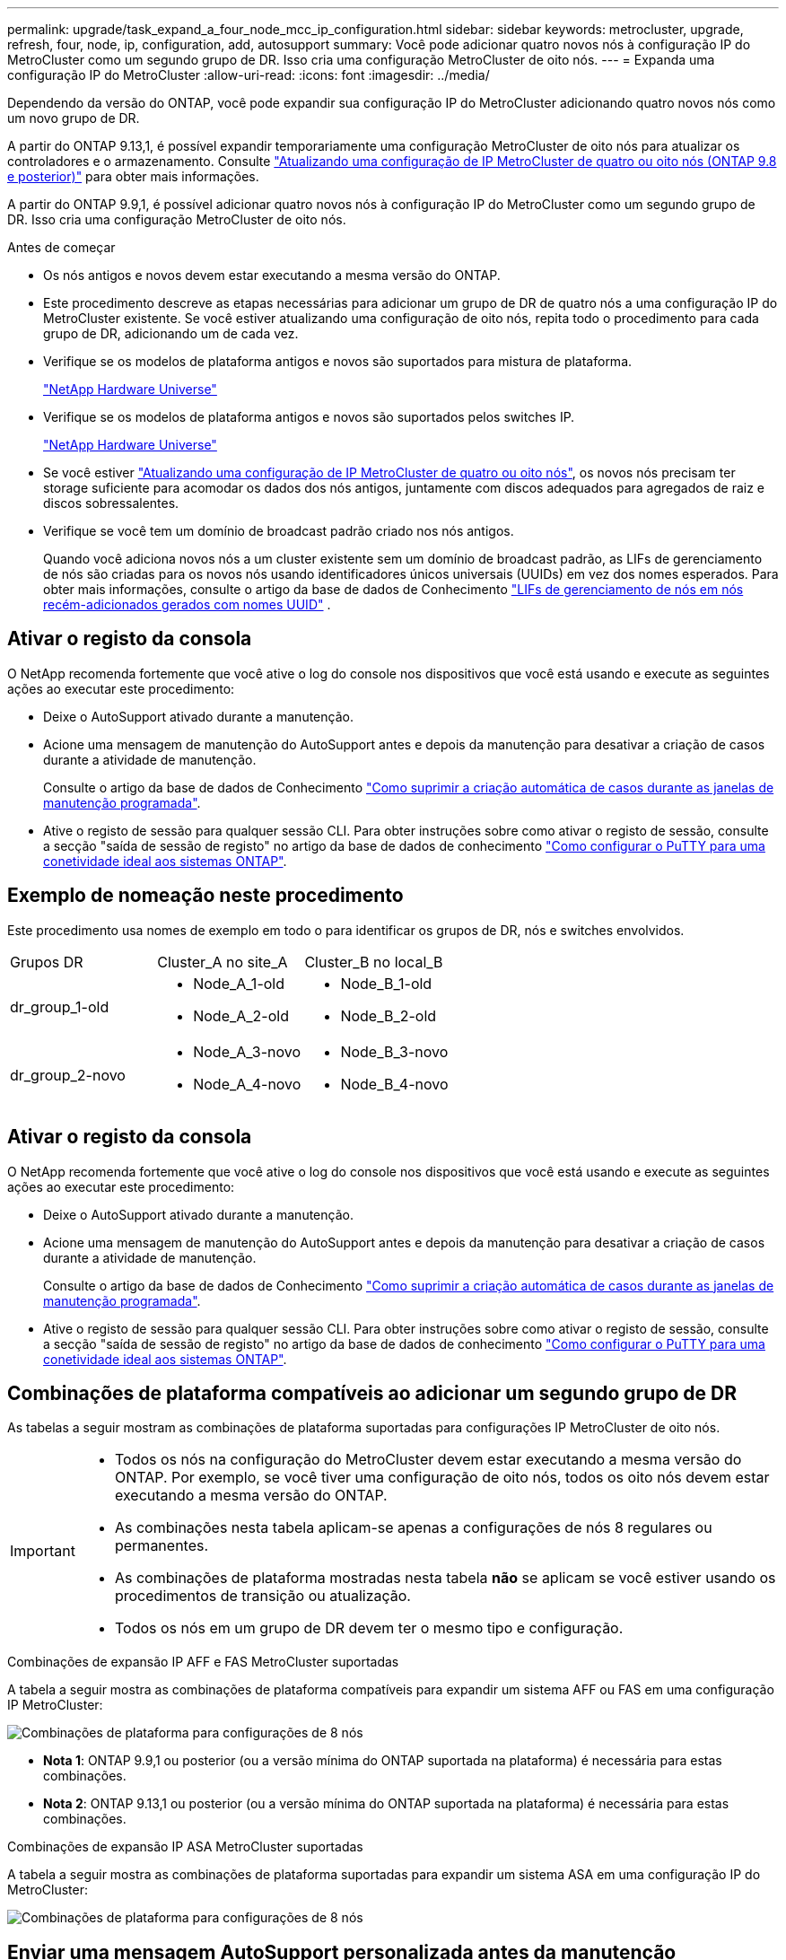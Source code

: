 ---
permalink: upgrade/task_expand_a_four_node_mcc_ip_configuration.html 
sidebar: sidebar 
keywords: metrocluster, upgrade, refresh, four, node, ip, configuration, add, autosupport 
summary: Você pode adicionar quatro novos nós à configuração IP do MetroCluster como um segundo grupo de DR. Isso cria uma configuração MetroCluster de oito nós. 
---
= Expanda uma configuração IP do MetroCluster
:allow-uri-read: 
:icons: font
:imagesdir: ../media/


[role="lead"]
Dependendo da versão do ONTAP, você pode expandir sua configuração IP do MetroCluster adicionando quatro novos nós como um novo grupo de DR.

A partir do ONTAP 9.13,1, é possível expandir temporariamente uma configuração MetroCluster de oito nós para atualizar os controladores e o armazenamento. Consulte link:task_refresh_4n_mcc_ip.html["Atualizando uma configuração de IP MetroCluster de quatro ou oito nós (ONTAP 9.8 e posterior)"] para obter mais informações.

A partir do ONTAP 9.9,1, é possível adicionar quatro novos nós à configuração IP do MetroCluster como um segundo grupo de DR. Isso cria uma configuração MetroCluster de oito nós.

.Antes de começar
* Os nós antigos e novos devem estar executando a mesma versão do ONTAP.
* Este procedimento descreve as etapas necessárias para adicionar um grupo de DR de quatro nós a uma configuração IP do MetroCluster existente. Se você estiver atualizando uma configuração de oito nós, repita todo o procedimento para cada grupo de DR, adicionando um de cada vez.
* Verifique se os modelos de plataforma antigos e novos são suportados para mistura de plataforma.
+
https://hwu.netapp.com["NetApp Hardware Universe"^]

* Verifique se os modelos de plataforma antigos e novos são suportados pelos switches IP.
+
https://hwu.netapp.com["NetApp Hardware Universe"^]

* Se você estiver link:task_refresh_4n_mcc_ip.html["Atualizando uma configuração de IP MetroCluster de quatro ou oito nós"], os novos nós precisam ter storage suficiente para acomodar os dados dos nós antigos, juntamente com discos adequados para agregados de raiz e discos sobressalentes.
* Verifique se você tem um domínio de broadcast padrão criado nos nós antigos.
+
Quando você adiciona novos nós a um cluster existente sem um domínio de broadcast padrão, as LIFs de gerenciamento de nós são criadas para os novos nós usando identificadores únicos universais (UUIDs) em vez dos nomes esperados. Para obter mais informações, consulte o artigo da base de dados de Conhecimento https://kb.netapp.com/onprem/ontap/os/Node_management_LIFs_on_newly-added_nodes_generated_with_UUID_names["LIFs de gerenciamento de nós em nós recém-adicionados gerados com nomes UUID"^] .





== Ativar o registo da consola

O NetApp recomenda fortemente que você ative o log do console nos dispositivos que você está usando e execute as seguintes ações ao executar este procedimento:

* Deixe o AutoSupport ativado durante a manutenção.
* Acione uma mensagem de manutenção do AutoSupport antes e depois da manutenção para desativar a criação de casos durante a atividade de manutenção.
+
Consulte o artigo da base de dados de Conhecimento link:https://kb.netapp.com/Support_Bulletins/Customer_Bulletins/SU92["Como suprimir a criação automática de casos durante as janelas de manutenção programada"^].

* Ative o registo de sessão para qualquer sessão CLI. Para obter instruções sobre como ativar o registo de sessão, consulte a secção "saída de sessão de registo" no artigo da base de dados de conhecimento link:https://kb.netapp.com/on-prem/ontap/Ontap_OS/OS-KBs/How_to_configure_PuTTY_for_optimal_connectivity_to_ONTAP_systems["Como configurar o PuTTY para uma conetividade ideal aos sistemas ONTAP"^].




== Exemplo de nomeação neste procedimento

Este procedimento usa nomes de exemplo em todo o para identificar os grupos de DR, nós e switches envolvidos.

|===


| Grupos DR | Cluster_A no site_A | Cluster_B no local_B 


 a| 
dr_group_1-old
 a| 
* Node_A_1-old
* Node_A_2-old

 a| 
* Node_B_1-old
* Node_B_2-old




 a| 
dr_group_2-novo
 a| 
* Node_A_3-novo
* Node_A_4-novo

 a| 
* Node_B_3-novo
* Node_B_4-novo


|===


== Ativar o registo da consola

O NetApp recomenda fortemente que você ative o log do console nos dispositivos que você está usando e execute as seguintes ações ao executar este procedimento:

* Deixe o AutoSupport ativado durante a manutenção.
* Acione uma mensagem de manutenção do AutoSupport antes e depois da manutenção para desativar a criação de casos durante a atividade de manutenção.
+
Consulte o artigo da base de dados de Conhecimento link:https://kb.netapp.com/Support_Bulletins/Customer_Bulletins/SU92["Como suprimir a criação automática de casos durante as janelas de manutenção programada"^].

* Ative o registo de sessão para qualquer sessão CLI. Para obter instruções sobre como ativar o registo de sessão, consulte a secção "saída de sessão de registo" no artigo da base de dados de conhecimento link:https://kb.netapp.com/on-prem/ontap/Ontap_OS/OS-KBs/How_to_configure_PuTTY_for_optimal_connectivity_to_ONTAP_systems["Como configurar o PuTTY para uma conetividade ideal aos sistemas ONTAP"^].




== Combinações de plataforma compatíveis ao adicionar um segundo grupo de DR

As tabelas a seguir mostram as combinações de plataforma suportadas para configurações IP MetroCluster de oito nós.

[IMPORTANT]
====
* Todos os nós na configuração do MetroCluster devem estar executando a mesma versão do ONTAP. Por exemplo, se você tiver uma configuração de oito nós, todos os oito nós devem estar executando a mesma versão do ONTAP.
* As combinações nesta tabela aplicam-se apenas a configurações de nós 8 regulares ou permanentes.
* As combinações de plataforma mostradas nesta tabela *não* se aplicam se você estiver usando os procedimentos de transição ou atualização.
* Todos os nós em um grupo de DR devem ter o mesmo tipo e configuração.


====
.Combinações de expansão IP AFF e FAS MetroCluster suportadas
A tabela a seguir mostra as combinações de plataforma compatíveis para expandir um sistema AFF ou FAS em uma configuração IP MetroCluster:

image::../media/8node_comb_ip_aff_fas.png[Combinações de plataforma para configurações de 8 nós]

* *Nota 1*: ONTAP 9.9,1 ou posterior (ou a versão mínima do ONTAP suportada na plataforma) é necessária para estas combinações.
* *Nota 2*: ONTAP 9.13,1 ou posterior (ou a versão mínima do ONTAP suportada na plataforma) é necessária para estas combinações.


.Combinações de expansão IP ASA MetroCluster suportadas
A tabela a seguir mostra as combinações de plataforma suportadas para expandir um sistema ASA em uma configuração IP do MetroCluster:

image::../media/8node_comb_ip_asa.png[Combinações de plataforma para configurações de 8 nós]



== Enviar uma mensagem AutoSupport personalizada antes da manutenção

Antes de executar a manutenção, você deve emitir uma mensagem AutoSupport para notificar o suporte técnico da NetApp de que a manutenção está em andamento. Informar o suporte técnico de que a manutenção está em andamento impede que ele abra um caso partindo do pressuposto de que ocorreu uma interrupção.

.Sobre esta tarefa
Esta tarefa deve ser executada em cada site do MetroCluster.

.Passos
. Para impedir a geração automática de casos de suporte, envie uma mensagem AutoSupport para indicar que a atualização está em andamento.
+
.. Emita o seguinte comando:
+
`system node autosupport invoke -node * -type all -message "MAINT=10h Upgrading <old-model> to <new-model>`

+
Este exemplo especifica uma janela de manutenção de 10 horas. Você pode querer permitir tempo adicional, dependendo do seu plano.

+
Se a manutenção for concluída antes do tempo decorrido, você poderá invocar uma mensagem AutoSupport indicando o fim do período de manutenção:

+
`system node autosupport invoke -node * -type all -message MAINT=end`

.. Repita o comando no cluster de parceiros.






== Considerações para VLANs ao adicionar um novo grupo de DR

* As considerações de VLAN a seguir se aplicam ao expandir uma configuração de IP MetroCluster:
+
Certas plataformas usam uma VLAN para a interface IP do MetroCluster. Por padrão, cada uma das duas portas usa uma VLAN diferente: 10 e 20.

+
Se suportado, você também pode especificar uma VLAN diferente (não padrão) maior que 100 (entre 101 e 4095) usando o `-vlan-id` parâmetro no `metrocluster configuration-settings interface create` comando.

+
As seguintes plataformas *não* suportam o `-vlan-id` parâmetro:

+
** FAS8200 e AFF A300
** AFF A320
** FAS9000 e AFF A700
** AFF C800, ASA C800, AFF A800 e ASA A800
+
Todas as outras plataformas suportam o `-vlan-id` parâmetro.

+
As atribuições de VLAN padrão e válidas dependem se a plataforma suporta o `-vlan-id` parâmetro:

+
[role="tabbed-block"]
====
.Plataformas que suportam <code>-vlan-id</code>
--
VLAN predefinida:

*** Quando o `-vlan-id` parâmetro não é especificado, as interfaces são criadas com VLAN 10 para as portas "A" e VLAN 20 para as portas "B".
*** A VLAN especificada deve corresponder à VLAN selecionada no RCF.


Intervalos de VLAN válidos:

*** VLAN 10 e 20 padrão
*** VLANs 101 e superior (entre 101 e 4095)


--
.Plataformas que não suportam <code>-vlan-id</code>
--
VLAN predefinida:

*** Não aplicável. A interface não requer que uma VLAN seja especificada na interface MetroCluster. A porta do switch define a VLAN que é usada.


Intervalos de VLAN válidos:

*** Todas as VLANs não explicitamente excluídas ao gerar o RCF. O RCF alerta-o se a VLAN for inválida.


--
====




* Ambos os grupos de DR usam as mesmas VLANs quando você expande de uma configuração de MetroCluster de quatro nós para oito nós.
* Se ambos os grupos de DR não puderem ser configurados usando a mesma VLAN, você deverá atualizar o grupo de DR que não suporta o `vlan-id` parâmetro para usar uma VLAN suportada pelo outro grupo de DR.
* Dependendo da versão do ONTAP, você pode alterar algumas propriedades da interface IP do MetroCluster após a configuração inicial. link:../maintain/task-modify-ip-netmask-properties.html["Modifique as propriedades de uma interface IP do MetroCluster"]Consulte para obter detalhes sobre o que é suportado.




== Verificando a integridade da configuração do MetroCluster

Você deve verificar a integridade e a conectividade da configuração do MetroCluster antes de executar a expansão.

.Passos
. Verifique a operação da configuração do MetroCluster no ONTAP:
+
.. Verifique se o sistema é multipathed:
+
`node run -node <node-name> sysconfig -a`

.. Verifique se há alertas de integridade em ambos os clusters:
+
`system health alert show`

.. Confirme a configuração do MetroCluster e se o modo operacional está normal:
+
`metrocluster show`

.. Execute uma verificação MetroCluster:
+
`metrocluster check run`

.. Apresentar os resultados da verificação MetroCluster:
+
`metrocluster check show`

.. Execute o Config Advisor.
+
https://mysupport.netapp.com/site/tools/tool-eula/activeiq-configadvisor["NetApp Downloads: Config Advisor"]

.. Depois de executar o Config Advisor, revise a saída da ferramenta e siga as recomendações na saída para resolver quaisquer problemas descobertos.


. Verifique se o cluster está em bom estado:
+
`cluster show`

+
[listing]
----
cluster_A::> cluster show
Node           Health  Eligibility
-------------- ------  -----------
node_A_1       true    true
node_A_2       true    true

cluster_A::>
----
. Verifique se todas as portas do cluster estão ativas:
+
`network port show -ipspace Cluster`

+
[listing]
----
cluster_A::> network port show -ipspace Cluster

Node: node_A_1-old

                                                  Speed(Mbps) Health
Port      IPspace      Broadcast Domain Link MTU  Admin/Oper  Status
--------- ------------ ---------------- ---- ---- ----------- --------
e0a       Cluster      Cluster          up   9000  auto/10000 healthy
e0b       Cluster      Cluster          up   9000  auto/10000 healthy

Node: node_A_2-old

                                                  Speed(Mbps) Health
Port      IPspace      Broadcast Domain Link MTU  Admin/Oper  Status
--------- ------------ ---------------- ---- ---- ----------- --------
e0a       Cluster      Cluster          up   9000  auto/10000 healthy
e0b       Cluster      Cluster          up   9000  auto/10000 healthy

4 entries were displayed.

cluster_A::>
----
. Verifique se todas as LIFs de cluster estão ativas e operacionais:
+
`network interface show -vserver Cluster`

+
Cada LIF de cluster deve exibir True para is Home e ter um Administrador de Status/Oper de up/up

+
[listing]
----
cluster_A::> network interface show -vserver cluster

            Logical      Status     Network          Current       Current Is
Vserver     Interface  Admin/Oper Address/Mask       Node          Port    Home
----------- ---------- ---------- ------------------ ------------- ------- -----
Cluster
            node_A_1-old_clus1
                       up/up      169.254.209.69/16  node_A_1   e0a     true
            node_A_1-old_clus2
                       up/up      169.254.49.125/16  node_A_1   e0b     true
            node_A_2-old_clus1
                       up/up      169.254.47.194/16  node_A_2   e0a     true
            node_A_2-old_clus2
                       up/up      169.254.19.183/16  node_A_2   e0b     true

4 entries were displayed.

cluster_A::>
----
. Verifique se a reversão automática está ativada em todas as LIFs do cluster:
+
`network interface show -vserver Cluster -fields auto-revert`

+
[listing]
----
cluster_A::> network interface show -vserver Cluster -fields auto-revert

          Logical
Vserver   Interface     Auto-revert
--------- ------------- ------------
Cluster
           node_A_1-old_clus1
                        true
           node_A_1-old_clus2
                        true
           node_A_2-old_clus1
                        true
           node_A_2-old_clus2
                        true

    4 entries were displayed.

cluster_A::>
----




== Removendo a configuração dos aplicativos de monitoramento

Se a configuração existente for monitorada com o software tiebreaker do MetroCluster, o Mediador do ONTAP ou outros aplicativos de terceiros (por exemplo, o ClusterLion) que possam iniciar um switchover, você deverá remover a configuração do MetroCluster do software de monitoramento antes da atualização.

.Passos
. Remova a configuração do MetroCluster existente do tiebreaker, Mediator ou outro software que possa iniciar o switchover.
+
[cols="2*"]
|===


| Se você estiver usando... | Use este procedimento... 


 a| 
Desempate
 a| 
link:../tiebreaker/concept_configuring_the_tiebreaker_software.html#commands-for-modifying-metrocluster-tiebreaker-configurations["Remoção das configurações do MetroCluster"].



 a| 
Mediador
 a| 
Execute o seguinte comando no prompt do ONTAP:

`metrocluster configuration-settings mediator remove`



 a| 
Aplicativos de terceiros
 a| 
Consulte a documentação do produto.

|===
. Remova a configuração do MetroCluster existente de qualquer aplicativo de terceiros que possa iniciar o switchover.
+
Consulte a documentação da aplicação.





== Preparar os novos módulos do controlador

Você deve preparar os quatro novos nós do MetroCluster e instalar a versão correta do ONTAP.

.Sobre esta tarefa
Esta tarefa deve ser executada em cada um dos novos nós:

* Node_A_3-novo
* Node_A_4-novo
* Node_B_3-novo
* Node_B_4-novo


Nestas etapas, você limpa a configuração nos nós e limpa a região da caixa de correio em novas unidades.

.Passos
. Colocar em rack os novos controladores.
. Faça o cabeamento dos novos nós IP do MetroCluster aos switches IP, conforme mostrado na link:../install-ip/using_rcf_generator.html["Cable os switches IP"].
. Configure os nós IP do MetroCluster usando os seguintes procedimentos:
+
.. link:../install-ip/task_sw_config_gather_info.html["Reúna as informações necessárias"]
.. link:../install-ip/task_sw_config_restore_defaults.html["Restaure os padrões do sistema em um módulo do controlador"]
.. link:../install-ip/task_sw_config_verify_haconfig.html["Verifique o estado ha-config dos componentes"]
.. link:../install-ip/task_sw_config_assign_pool0.html#manually-assigning-drives-for-pool-0-ontap-9-4-and-later["Atribuir manualmente unidades para o pool 0 (ONTAP 9.4 e posterior)"]


. No modo Manutenção, emita o comando halt para sair do modo Manutenção e, em seguida, emita o comando boot_ONTAP para inicializar o sistema e chegar à configuração do cluster.
+
Não conclua o assistente de cluster ou o assistente de nó neste momento.





== Atualize arquivos RCF

Se você estiver instalando o novo firmware do switch, você deve instalar o firmware do switch antes de atualizar o arquivo RCF.

.Sobre esta tarefa
Este procedimento interrompe o tráfego no switch onde o arquivo RCF é atualizado. O tráfego será retomado quando o novo arquivo RCF for aplicado.

.Passos
. Verifique a integridade da configuração.
+
.. Verifique se os componentes do MetroCluster estão em bom estado:
+
`metrocluster check run`

+
[listing]
----
cluster_A::*> metrocluster check run

----


+
A operação é executada em segundo plano.

+
.. Após a `metrocluster check run` conclusão da operação, execute `metrocluster check show` para visualizar os resultados.
+
Após cerca de cinco minutos, são apresentados os seguintes resultados:

+
[listing]
----
-----------
::*> metrocluster check show

Component           Result
------------------- ---------
nodes               ok
lifs                ok
config-replication  ok
aggregates          ok
clusters            ok
connections         not-applicable
volumes             ok
7 entries were displayed.
----
.. Verificar o estado do funcionamento da verificação do MetroCluster em curso:
+
`metrocluster operation history show -job-id 38`

.. Verifique se não há alertas de saúde:
+
`system health alert show`



. Preparar os comutadores IP para a aplicação dos novos ficheiros RCF.
+
Siga as etapas para o fornecedor do switch:

+
** link:../install-ip/task_switch_config_broadcom.html["Redefina o switch IP Broadcom para os padrões de fábrica"]
** link:../install-ip/task_switch_config_cisco.html["Redefina o switch IP Cisco para os padrões de fábrica"]
** link:../install-ip/task_switch_config_nvidia.html["Redefina o switch NVIDIA IP SN2100 para os padrões de fábrica"]


. Baixe e instale o arquivo RCF IP, dependendo do fornecedor do switch.
+

NOTE: Atualize os interrutores pela seguinte ordem: Switch_A_1, Switch_B_1, Switch_A_2, Switch_B_2

+
** link:../install-ip/task_switch_config_broadcom.html["Baixe e instale os arquivos Broadcom IP RCF"]
** link:../install-ip/task_switch_config_cisco.html["Transfira e instale os ficheiros Cisco IP RCF"]
** link:../install-ip/task_switch_config_nvidia.html["Transfira e instale os ficheiros NVIDIA IP RCF"]
+

NOTE: Se você tiver uma configuração de rede L2 compartilhada ou L3, talvez seja necessário ajustar as portas ISL nos switches intermediários/clientes. O modo de porta do switch pode mudar de modo 'Access' para 'trunk'. Apenas prossiga para atualizar o segundo par de switches (A_2, B_2) se a conetividade de rede entre os switches A_1 e B_1 estiver totalmente operacional e a rede estiver em bom estado.







== Junte os novos nós aos clusters

Você deve adicionar os quatro novos nós IP do MetroCluster à configuração existente do MetroCluster.

.Sobre esta tarefa
Você deve executar essa tarefa em ambos os clusters.

.Passos
. Adicione os novos nós IP do MetroCluster à configuração do MetroCluster existente.
+
.. Junte o primeiro novo nó IP do MetroCluster (node_A_1-novo) à configuração IP do MetroCluster existente.
+
[listing]
----

Welcome to the cluster setup wizard.

You can enter the following commands at any time:
  "help" or "?" - if you want to have a question clarified,
  "back" - if you want to change previously answered questions, and
  "exit" or "quit" - if you want to quit the cluster setup wizard.
     Any changes you made before quitting will be saved.

You can return to cluster setup at any time by typing "cluster setup".
To accept a default or omit a question, do not enter a value.

This system will send event messages and periodic reports to NetApp Technical
Support. To disable this feature, enter
autosupport modify -support disable
within 24 hours.

Enabling AutoSupport can significantly speed problem determination and
resolution, should a problem occur on your system.
For further information on AutoSupport, see:
http://support.netapp.com/autosupport/

Type yes to confirm and continue {yes}: yes

Enter the node management interface port [e0M]: 172.17.8.93

172.17.8.93 is not a valid port.

The physical port that is connected to the node management network. Examples of
node management ports are "e4a" or "e0M".

You can type "back", "exit", or "help" at any question.


Enter the node management interface port [e0M]:
Enter the node management interface IP address: 172.17.8.93
Enter the node management interface netmask: 255.255.254.0
Enter the node management interface default gateway: 172.17.8.1
A node management interface on port e0M with IP address 172.17.8.93 has been created.

Use your web browser to complete cluster setup by accessing https://172.17.8.93

Otherwise, press Enter to complete cluster setup using the command line
interface:


Do you want to create a new cluster or join an existing cluster? {create, join}:
join


Existing cluster interface configuration found:

Port    MTU     IP              Netmask
e0c     9000    169.254.148.217 255.255.0.0
e0d     9000    169.254.144.238 255.255.0.0

Do you want to use this configuration? {yes, no} [yes]: yes
.
.
.
----
.. Junte o segundo novo nó IP do MetroCluster (node_A_2-novo) à configuração IP do MetroCluster existente.


. Repita estas etapas para unir node_B_1-novo e node_B_2-novo ao cluster_B.




== Configurando LIFs entre clusters, criando interfaces MetroCluster e espelhando agregados de raiz

Você deve criar LIFs de peering de cluster, criar as interfaces MetroCluster nos novos nós IP do MetroCluster.

.Sobre esta tarefa
* A porta inicial usada nos exemplos é específica da plataforma. Você deve usar a porta inicial específica para sua plataforma de nó IP do MetroCluster.
* Reveja as informações em <<Considerações para VLANs ao adicionar um novo grupo de DR>> antes de executar esta tarefa.


.Passos
. Nos novos nós IP do MetroCluster, configure as LIFs entre clusters usando os seguintes procedimentos:
+
link:../install-ip/task_sw_config_configure_clusters.html#peering-the-clusters["Configurando LIFs entre clusters em portas dedicadas"]

+
link:../install-ip/task_sw_config_configure_clusters.html#peering-the-clusters["Configurando LIFs entre clusters em portas de dados compartilhados"]

. Em cada site, verifique se o peering de cluster está configurado:
+
`cluster peer show`

+
O exemplo a seguir mostra a configuração de peering de cluster no cluster_A:

+
[listing]
----
cluster_A:> cluster peer show
Peer Cluster Name         Cluster Serial Number Availability   Authentication
------------------------- --------------------- -------------- --------------
cluster_B                 1-80-000011           Available      ok
----
+
O exemplo a seguir mostra a configuração de peering de cluster no cluster_B:

+
[listing]
----
cluster_B:> cluster peer show
Peer Cluster Name         Cluster Serial Number Availability   Authentication
------------------------- --------------------- -------------- --------------
cluster_A                 1-80-000011           Available      ok
cluster_B::>
----
. Crie o grupo de DR para os nós IP do MetroCluster:
+
`metrocluster configuration-settings dr-group create -partner-cluster`

+
Para obter mais informações sobre as configurações e conexões do MetroCluster, consulte o seguinte:

+
link:../install-ip/concept_considerations_mcip.html["Considerações para configurações IP do MetroCluster"]

+
link:../install-ip/task_sw_config_configure_clusters.html#creating-the-dr-group["Criando o grupo DR"]

+
[listing]
----
cluster_A::> metrocluster configuration-settings dr-group create -partner-cluster
cluster_B -local-node node_A_1-new -remote-node node_B_1-new
[Job 259] Job succeeded: DR Group Create is successful.
cluster_A::>
----
. Verifique se o grupo de DR foi criado.
+
`metrocluster configuration-settings dr-group show`

+
[listing]
----
cluster_A::> metrocluster configuration-settings dr-group show

DR Group ID Cluster                    Node               DR Partner Node
----------- -------------------------- ------------------ ------------------
1           cluster_A
                                       node_A_1-old        node_B_1-old
                                       node_A_2-old        node_B_2-old
            cluster_B
                                       node_B_1-old        node_A_1-old
                                       node_B_2-old        node_A_2-old
2           cluster_A
                                       node_A_1-new        node_B_1-new
                                       node_A_2-new        node_B_2-new
            cluster_B
                                       node_B_1-new        node_A_1-new
                                       node_B_2-new        node_A_2-new
8 entries were displayed.

cluster_A::>
----
. Configure as interfaces IP do MetroCluster para os nós IP do MetroCluster recém-ingressados:
+
[NOTE]
====
** Se suportado, você pode especificar uma VLAN diferente (não padrão) maior que 100 (entre 101 e 4095) usando o `-vlan-id` parâmetro no `metrocluster configuration-settings interface create` comando. <<Considerações para VLANs ao adicionar um novo grupo de DR>>Consulte para obter informações sobre a plataforma suportada.
** Você pode configurar as interfaces IP do MetroCluster a partir de qualquer cluster.


====
+
`metrocluster configuration-settings interface create -cluster-name`

+
[listing]
----
cluster_A::> metrocluster configuration-settings interface create -cluster-name cluster_A -home-node node_A_1-new -home-port e1a -address 172.17.26.10 -netmask 255.255.255.0
[Job 260] Job succeeded: Interface Create is successful.

cluster_A::> metrocluster configuration-settings interface create -cluster-name cluster_A -home-node node_A_1-new -home-port e1b -address 172.17.27.10 -netmask 255.255.255.0
[Job 261] Job succeeded: Interface Create is successful.

cluster_A::> metrocluster configuration-settings interface create -cluster-name cluster_A -home-node node_A_2-new -home-port e1a -address 172.17.26.11 -netmask 255.255.255.0
[Job 262] Job succeeded: Interface Create is successful.

cluster_A::> :metrocluster configuration-settings interface create -cluster-name cluster_A -home-node node_A_2-new -home-port e1b -address 172.17.27.11 -netmask 255.255.255.0
[Job 263] Job succeeded: Interface Create is successful.

cluster_A::> metrocluster configuration-settings interface create -cluster-name cluster_B -home-node node_B_1-new -home-port e1a -address 172.17.26.12 -netmask 255.255.255.0
[Job 264] Job succeeded: Interface Create is successful.

cluster_A::> metrocluster configuration-settings interface create -cluster-name cluster_B -home-node node_B_1-new -home-port e1b -address 172.17.27.12 -netmask 255.255.255.0
[Job 265] Job succeeded: Interface Create is successful.

cluster_A::> metrocluster configuration-settings interface create -cluster-name cluster_B -home-node node_B_2-new -home-port e1a -address 172.17.26.13 -netmask 255.255.255.0
[Job 266] Job succeeded: Interface Create is successful.

cluster_A::> metrocluster configuration-settings interface create -cluster-name cluster_B -home-node node_B_2-new -home-port e1b -address 172.17.27.13 -netmask 255.255.255.0
[Job 267] Job succeeded: Interface Create is successful.
----


. Verifique se as interfaces IP do MetroCluster são criadas:
+
`metrocluster configuration-settings interface show`

+
[listing]
----
cluster_A::>metrocluster configuration-settings interface show

DR                                                                    Config
Group Cluster Node    Network Address Netmask         Gateway         State
----- ------- ------- --------------- --------------- --------------- ---------
1     cluster_A
             node_A_1-old
                 Home Port: e1a
                      172.17.26.10    255.255.255.0   -               completed
                 Home Port: e1b
                      172.17.27.10    255.255.255.0   -               completed
              node_A_2-old
                 Home Port: e1a
                      172.17.26.11    255.255.255.0   -               completed
                 Home Port: e1b
                      172.17.27.11    255.255.255.0   -               completed
      cluster_B
             node_B_1-old
                 Home Port: e1a
                      172.17.26.13    255.255.255.0   -               completed
                 Home Port: e1b
                      172.17.27.13    255.255.255.0   -               completed
              node_B_1-old
                 Home Port: e1a
                      172.17.26.12    255.255.255.0   -               completed
                 Home Port: e1b
                      172.17.27.12    255.255.255.0   -               completed
2     cluster_A
             node_A_3-new
                 Home Port: e1a
                      172.17.28.10    255.255.255.0   -               completed
                 Home Port: e1b
                      172.17.29.10    255.255.255.0   -               completed
              node_A_3-new
                 Home Port: e1a
                      172.17.28.11    255.255.255.0   -               completed
                 Home Port: e1b
                      172.17.29.11    255.255.255.0   -               completed
      cluster_B
             node_B_3-new
                 Home Port: e1a
                      172.17.28.13    255.255.255.0   -               completed
                 Home Port: e1b
                      172.17.29.13    255.255.255.0   -               completed
              node_B_3-new
                 Home Port: e1a
                      172.17.28.12    255.255.255.0   -               completed
                 Home Port: e1b
                      172.17.29.12    255.255.255.0   -               completed
8 entries were displayed.

cluster_A>
----
. Conete as interfaces IP do MetroCluster:
+
`metrocluster configuration-settings connection connect`

+

NOTE: Esse comando pode levar vários minutos para ser concluído.

+
[listing]
----
cluster_A::> metrocluster configuration-settings connection connect

cluster_A::>
----
. Verifique se as conexões estão corretamente estabelecidas: `metrocluster configuration-settings connection show`
+
[listing]
----
cluster_A::> metrocluster configuration-settings connection show

DR                    Source          Destination
Group Cluster Node    Network Address Network Address Partner Type Config State
----- ------- ------- --------------- --------------- ------------ ------------
1     cluster_A
              node_A_1-old
                 Home Port: e1a
                      172.17.28.10    172.17.28.11    HA Partner   completed
                 Home Port: e1a
                      172.17.28.10    172.17.28.12    DR Partner   completed
                 Home Port: e1a
                      172.17.28.10    172.17.28.13    DR Auxiliary completed
                 Home Port: e1b
                      172.17.29.10    172.17.29.11    HA Partner   completed
                 Home Port: e1b
                      172.17.29.10    172.17.29.12    DR Partner   completed
                 Home Port: e1b
                      172.17.29.10    172.17.29.13    DR Auxiliary completed
              node_A_2-old
                 Home Port: e1a
                      172.17.28.11    172.17.28.10    HA Partner   completed
                 Home Port: e1a
                      172.17.28.11    172.17.28.13    DR Partner   completed
                 Home Port: e1a
                      172.17.28.11    172.17.28.12    DR Auxiliary completed
                 Home Port: e1b
                      172.17.29.11    172.17.29.10    HA Partner   completed
                 Home Port: e1b
                      172.17.29.11    172.17.29.13    DR Partner   completed
                 Home Port: e1b
                      172.17.29.11    172.17.29.12    DR Auxiliary completed

DR                    Source          Destination
Group Cluster Node    Network Address Network Address Partner Type Config State
----- ------- ------- --------------- --------------- ------------ ------------
1     cluster_B
              node_B_2-old
                 Home Port: e1a
                      172.17.28.13    172.17.28.12    HA Partner   completed
                 Home Port: e1a
                      172.17.28.13    172.17.28.11    DR Partner   completed
                 Home Port: e1a
                      172.17.28.13    172.17.28.10    DR Auxiliary completed
                 Home Port: e1b
                      172.17.29.13    172.17.29.12    HA Partner   completed
                 Home Port: e1b
                      172.17.29.13    172.17.29.11    DR Partner   completed
                 Home Port: e1b
                      172.17.29.13    172.17.29.10    DR Auxiliary completed
              node_B_1-old
                 Home Port: e1a
                      172.17.28.12    172.17.28.13    HA Partner   completed
                 Home Port: e1a
                      172.17.28.12    172.17.28.10    DR Partner   completed
                 Home Port: e1a
                      172.17.28.12    172.17.28.11    DR Auxiliary completed
                 Home Port: e1b
                      172.17.29.12    172.17.29.13    HA Partner   completed
                 Home Port: e1b
                      172.17.29.12    172.17.29.10    DR Partner   completed
                 Home Port: e1b
                      172.17.29.12    172.17.29.11    DR Auxiliary completed

DR                    Source          Destination
Group Cluster Node    Network Address Network Address Partner Type Config State
----- ------- ------- --------------- --------------- ------------ ------------
2     cluster_A
              node_A_1-new**
                 Home Port: e1a
                      172.17.26.10    172.17.26.11    HA Partner   completed
                 Home Port: e1a
                      172.17.26.10    172.17.26.12    DR Partner   completed
                 Home Port: e1a
                      172.17.26.10    172.17.26.13    DR Auxiliary completed
                 Home Port: e1b
                      172.17.27.10    172.17.27.11    HA Partner   completed
                 Home Port: e1b
                      172.17.27.10    172.17.27.12    DR Partner   completed
                 Home Port: e1b
                      172.17.27.10    172.17.27.13    DR Auxiliary completed
              node_A_2-new
                 Home Port: e1a
                      172.17.26.11    172.17.26.10    HA Partner   completed
                 Home Port: e1a
                      172.17.26.11    172.17.26.13    DR Partner   completed
                 Home Port: e1a
                      172.17.26.11    172.17.26.12    DR Auxiliary completed
                 Home Port: e1b
                      172.17.27.11    172.17.27.10    HA Partner   completed
                 Home Port: e1b
                      172.17.27.11    172.17.27.13    DR Partner   completed
                 Home Port: e1b
                      172.17.27.11    172.17.27.12    DR Auxiliary completed

DR                    Source          Destination
Group Cluster Node    Network Address Network Address Partner Type Config State
----- ------- ------- --------------- --------------- ------------ ------------
2     cluster_B
              node_B_2-new
                 Home Port: e1a
                      172.17.26.13    172.17.26.12    HA Partner   completed
                 Home Port: e1a
                      172.17.26.13    172.17.26.11    DR Partner   completed
                 Home Port: e1a
                      172.17.26.13    172.17.26.10    DR Auxiliary completed
                 Home Port: e1b
                      172.17.27.13    172.17.27.12    HA Partner   completed
                 Home Port: e1b
                      172.17.27.13    172.17.27.11    DR Partner   completed
                 Home Port: e1b
                      172.17.27.13    172.17.27.10    DR Auxiliary completed
              node_B_1-new
                 Home Port: e1a
                      172.17.26.12    172.17.26.13    HA Partner   completed
                 Home Port: e1a
                      172.17.26.12    172.17.26.10    DR Partner   completed
                 Home Port: e1a
                      172.17.26.12    172.17.26.11    DR Auxiliary completed
                 Home Port: e1b
                      172.17.27.12    172.17.27.13    HA Partner   completed
                 Home Port: e1b
                      172.17.27.12    172.17.27.10    DR Partner   completed
                 Home Port: e1b
                      172.17.27.12    172.17.27.11    DR Auxiliary completed
48 entries were displayed.

cluster_A::>
----
. Verifique a atribuição automática e o particionamento do disco:
+
`disk show -pool Pool1`

+
[listing]
----
cluster_A::> disk show -pool Pool1
                     Usable           Disk    Container   Container
Disk                   Size Shelf Bay Type    Type        Name      Owner
---------------- ---------- ----- --- ------- ----------- --------- --------
1.10.4                    -    10   4 SAS     remote      -         node_B_2
1.10.13                   -    10  13 SAS     remote      -         node_B_2
1.10.14                   -    10  14 SAS     remote      -         node_B_1
1.10.15                   -    10  15 SAS     remote      -         node_B_1
1.10.16                   -    10  16 SAS     remote      -         node_B_1
1.10.18                   -    10  18 SAS     remote      -         node_B_2
...
2.20.0              546.9GB    20   0 SAS     aggregate   aggr0_rha1_a1 node_a_1
2.20.3              546.9GB    20   3 SAS     aggregate   aggr0_rha1_a2 node_a_2
2.20.5              546.9GB    20   5 SAS     aggregate   rha1_a1_aggr1 node_a_1
2.20.6              546.9GB    20   6 SAS     aggregate   rha1_a1_aggr1 node_a_1
2.20.7              546.9GB    20   7 SAS     aggregate   rha1_a2_aggr1 node_a_2
2.20.10             546.9GB    20  10 SAS     aggregate   rha1_a1_aggr1 node_a_1
...
43 entries were displayed.

cluster_A::>
----
. Espelhar os agregados de raiz:
+
`storage aggregate mirror -aggregate aggr0_node_A_1-new`

+

NOTE: Você deve concluir esta etapa em cada nó IP do MetroCluster.

+
[listing]
----
cluster_A::> aggr mirror -aggregate aggr0_node_A_1-new

Info: Disks would be added to aggregate "aggr0_node_A_1-new"on node "node_A_1-new"
      in the following manner:

      Second Plex

        RAID Group rg0, 3 disks (block checksum, raid_dp)
                                                            Usable Physical
          Position   Disk                      Type           Size     Size
          ---------- ------------------------- ---------- -------- --------
          dparity    4.20.0                    SAS               -        -
          parity     4.20.3                    SAS               -        -
          data       4.20.1                    SAS         546.9GB  558.9GB

      Aggregate capacity available forvolume use would be 467.6GB.

Do you want to continue? {y|n}: y

cluster_A::>
----
. Verifique se os agregados raiz estão espelhados:
+
`storage aggregate show`

+
[listing]
----
cluster_A::> aggr show

Aggregate     Size Available Used% State   #Vols  Nodes            RAID Status
--------- -------- --------- ----- ------- ------ ---------------- ------------
aggr0_node_A_1-old
           349.0GB   16.84GB   95% online       1 node_A_1-old      raid_dp,
                                                                   mirrored,
                                                                   normal
aggr0_node_A_2-old
           349.0GB   16.84GB   95% online       1 node_A_2-old      raid_dp,
                                                                   mirrored,
                                                                   normal
aggr0_node_A_1-new
           467.6GB   22.63GB   95% online       1 node_A_1-new      raid_dp,
                                                                   mirrored,
                                                                   normal
aggr0_node_A_2-new
           467.6GB   22.62GB   95% online       1 node_A_2-new      raid_dp,
                                                                   mirrored,
                                                                   normal
aggr_data_a1
            1.02TB    1.01TB    1% online       1 node_A_1-old      raid_dp,
                                                                   mirrored,
                                                                   normal
aggr_data_a2
            1.02TB    1.01TB    1% online       1 node_A_2-old      raid_dp,
                                                                   mirrored,
----




== Finalizando a adição dos novos nós

Você precisa incorporar o novo grupo de DR à configuração do MetroCluster e criar agregados de dados espelhados nos novos nós.

.Passos
. Atualize a configuração do MetroCluster:
+
.. Entrar no modo de privilégio avançado:
+
`set -privilege advanced`

.. Atualize a configuração do MetroCluster em qualquer um dos nós:
+
[cols="30,70"]
|===


| Se a sua configuração do MetroCluster tiver... | Então faça isso... 


 a| 
Vários agregados de dados
 a| 
A partir do prompt de qualquer nó, execute:

`metrocluster configure <node-name>`



 a| 
Um único agregado de dados espelhados em um ou ambos os locais
 a| 
A partir do prompt de qualquer nó, configure o MetroCluster com o `-allow-with-one-aggregate true` parâmetro:

`metrocluster configure -allow-with-one-aggregate true <node-name>`

|===
.. Reinicie cada um dos novos nós:
+
`node reboot -node <node_name> -inhibit-takeover true`

.. Voltar ao modo de privilégios de administrador:
+
`set -privilege admin`



. Crie agregados de dados espelhados em cada um dos novos nós MetroCluster:
+
`storage aggregate create -aggregate <aggregate-name> -node <node-name> -diskcount <no-of-disks> -mirror true`

+

NOTE: Você deve criar pelo menos um agregado de dados espelhados por local. Recomenda-se ter dois agregados de dados espelhados por local em nós IP do MetroCluster para hospedar os volumes MDV. No entanto, um único agregado por local é suportado (mas não recomendado). É aceitável que um site do MetroCluster tenha um único agregado de dados espelhados e o outro site tenha mais de um agregado de dados espelhados.

+
O exemplo a seguir mostra a criação de um agregado em node_A_1-novo.

+
[listing]
----
cluster_A::> storage aggregate create -aggregate data_a3 -node node_A_1-new -diskcount 10 -mirror t

Info: The layout for aggregate "data_a3" on node "node_A_1-new" would be:

      First Plex

        RAID Group rg0, 5 disks (block checksum, raid_dp)
                                                            Usable Physical
          Position   Disk                      Type           Size     Size
          ---------- ------------------------- ---------- -------- --------
          dparity    5.10.15                   SAS               -        -
          parity     5.10.16                   SAS               -        -
          data       5.10.17                   SAS         546.9GB  547.1GB
          data       5.10.18                   SAS         546.9GB  558.9GB
          data       5.10.19                   SAS         546.9GB  558.9GB

      Second Plex

        RAID Group rg0, 5 disks (block checksum, raid_dp)
                                                            Usable Physical
          Position   Disk                      Type           Size     Size
          ---------- ------------------------- ---------- -------- --------
          dparity    4.20.17                   SAS               -        -
          parity     4.20.14                   SAS               -        -
          data       4.20.18                   SAS         546.9GB  547.1GB
          data       4.20.19                   SAS         546.9GB  547.1GB
          data       4.20.16                   SAS         546.9GB  547.1GB

      Aggregate capacity available for volume use would be 1.37TB.

Do you want to continue? {y|n}: y
[Job 440] Job succeeded: DONE

cluster_A::>
----
. Verifique se os nós são adicionados ao grupo de DR.
+
[listing]
----
cluster_A::*> metrocluster node show

DR                               Configuration  DR
Group Cluster Node               State          Mirroring Mode
----- ------- ------------------ -------------- --------- --------------------
1     cluster_A
              node_A_1-old        configured     enabled   normal
              node_A_2-old        configured     enabled   normal
      cluster_B
              node_B_1-old        configured     enabled   normal
              node_B_2-old        configured     enabled   normal
2     cluster_A
              node_A_3-new        configured     enabled   normal
              node_A_4-new        configured     enabled   normal
      cluster_B
              node_B_3-new        configured     enabled   normal
              node_B_4-new        configured     enabled   normal
8 entries were displayed.

cluster_A::*>
----
. Mova os volumes MDV_CRS no modo de privilégio avançado.
+
.. Apresentar os volumes para identificar os volumes MDV:
+
Se você tiver um único agregado de dados espelhados por local, mova ambos os volumes MDV para esse único agregado. Se você tiver dois ou mais agregados de dados espelhados, mova cada volume MDV para um agregado diferente.

+
Se você estiver expandindo uma configuração MetroCluster de quatro nós para uma configuração permanente de oito nós, mova um dos volumes MDV para o novo grupo de DR.

+
O exemplo a seguir mostra os volumes MDV na `volume show` saída:

+
[listing]
----
cluster_A::> volume show
Vserver   Volume       Aggregate    State      Type       Size  Available Used%
--------- ------------ ------------ ---------- ---- ---------- ---------- -----
...

cluster_A   MDV_CRS_2c78e009ff5611e9b0f300a0985ef8c4_A
                       aggr_b1      -          RW            -          -     -
cluster_A   MDV_CRS_2c78e009ff5611e9b0f300a0985ef8c4_B
                       aggr_b2      -          RW            -          -     -
cluster_A   MDV_CRS_d6b0b313ff5611e9837100a098544e51_A
                       aggr_a1      online     RW         10GB     9.50GB    0%
cluster_A   MDV_CRS_d6b0b313ff5611e9837100a098544e51_B
                       aggr_a2      online     RW         10GB     9.50GB    0%
...
11 entries were displayed.mple
----
.. Defina o nível de privilégio avançado:
+
`set -privilege advanced`

.. Mova os volumes MDV, um de cada vez:
+
`volume move start -volume <mdv-volume> -destination-aggregate <aggr-on-new-node> -vserver <svm-name>`

+
O exemplo a seguir mostra o comando e a saída para mover "MDV_CRS_d6b0b313ff5611e9837100a098544e51_A" para agregar "data_A3" em "node_A_3".

+
[listing]
----
cluster_A::*> vol move start -volume MDV_CRS_d6b0b313ff5611e9837100a098544e51_A -destination-aggregate data_a3 -vserver cluster_A

Warning: You are about to modify the system volume
         "MDV_CRS_d6b0b313ff5611e9837100a098544e51_A". This might cause severe
         performance or stability problems. Do not proceed unless directed to
         do so by support. Do you want to proceed? {y|n}: y
[Job 494] Job is queued: Move "MDV_CRS_d6b0b313ff5611e9837100a098544e51_A" in Vserver "cluster_A" to aggregate "data_a3". Use the "volume move show -vserver cluster_A -volume MDV_CRS_d6b0b313ff5611e9837100a098544e51_A" command to view the status of this operation.
----
.. Use o comando volume show para verificar se o volume MDV foi movido com sucesso:
+
`volume show <mdv-name>`

+
A saída seguinte mostra que o volume MDV foi movido com sucesso.

+
[listing]
----
cluster_A::*> vol show MDV_CRS_d6b0b313ff5611e9837100a098544e51_B
Vserver     Volume       Aggregate    State      Type       Size  Available Used%
---------   ------------ ------------ ---------- ---- ---------- ---------- -----
cluster_A   MDV_CRS_d6b0b313ff5611e9837100a098544e51_B
                       aggr_a2      online     RW         10GB     9.50GB    0%
----


. Mova o epsilon de um nó antigo para um novo nó:
+
.. Identificar qual nó tem atualmente o epsilon:
+
`cluster show -fields epsilon`

+
[listing]
----
cluster_B::*> cluster show -fields epsilon
node             epsilon
---------------- -------
node_A_1-old      true
node_A_2-old      false
node_A_3-new      false
node_A_4-new      false
4 entries were displayed.
----
.. Defina epsilon como false no nó antigo (node_A_1-old):
+
`cluster modify -node <old-node> -epsilon false*`

.. Defina epsilon como true no novo nó (node_A_3-novo):
+
`cluster modify -node <new-node> -epsilon true`

.. Verifique se o epsilon foi movido para o nó correto:
+
`cluster show -fields epsilon`

+
[listing]
----
cluster_A::*> cluster show -fields epsilon
node             epsilon
---------------- -------
node_A_1-old      false
node_A_2-old      false
node_A_3-new      true
node_A_4-new      false
4 entries were displayed.
----


. Se o sistema oferecer suporte a criptografia completa, você poderá link:../maintain/task-configure-encryption.html#enable-end-to-end-encryption["Ative a criptografia de ponta a ponta"] no novo grupo de DR.

